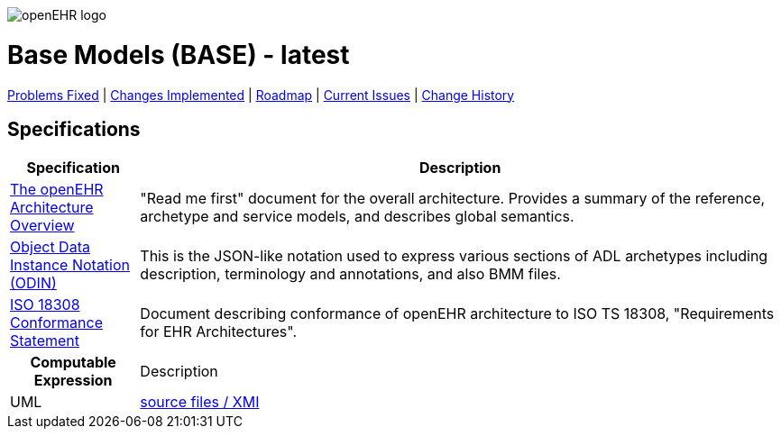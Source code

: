 //
// ============================================ Asciidoc HEADER =============================================
//
:doctype: book
:pagenums:
:numbered!:
// git rid of PDF 'Chapter' labs on level 1 headings
:chapter-label:
//
// HTML-only attributes
//
:linkcss:
:keywords: base models
:description: openEHR Base Models
:sectanchors:
:base_release: latest
:jira-pr-release: https://openehr.atlassian.net/projects/SPECPR/versions/10060
:jira-cr-release: https://openehr.atlassian.net/projects/SPECBASE/versions/10860
:jira-roadmap: https://openehr.atlassian.net/projects/SPECBASE?selectedItem=com.atlassian.jira.jira-projects-plugin%3Arelease-page&status=unreleased
:jira-issues: https://openehr.atlassian.net/issues/?jql=project%20%3D%20SPECBASE%20AND%20resolution%20%3D%20Unresolved%20ORDER%20BY%20created%20DESC%2C%20priority%20DESC%2C%20updated%20DESC 
:jira-hist-issues: https://openehr.atlassian.net/projects/SPEC?selectedItem=com.atlassian.jira.jira-projects-plugin:release-page&status=all

image::http://www.openehr.org/releases/BASE/latest/resources/images/openehr_logo_large.png["openEHR logo",align="center"]

= Base Models (BASE) - {base_release}

[.title-para]
{jira-pr-release}[Problems Fixed] | {jira-cr-release}[Changes Implemented] | {jira-roadmap}[Roadmap] | {jira-issues}[Current Issues] | {jira-hist-issues}[Change History]

== Specifications

[cols="1,5", options="header"]
|===
|Specification|Description

|http://www.openehr.org/releases/BASE/{release}/architecture_overview.html[The openEHR Architecture Overview]
|"Read me first" document for the overall architecture. Provides a summary of the reference, archetype and service models, and describes global semantics.

|http://www.openehr.org/releases/BASE/{release}/odin.html[Object Data Instance Notation (ODIN)]
|This is the JSON-like notation used to express various sections of ADL archetypes including description, terminology and annotations, and also BMM files.

|http://www.openehr.org/releases/trunk/architecture/iso18308_conformance.pdf[ISO 18308 Conformance Statement]
|Document describing conformance of openEHR architecture to ISO TS 18308, "Requirements for EHR Architectures".

^h|Computable Expression|Description

|UML
|http://www.openehr.org/releases/BASE/latest/UML/openEHR_UML-Base.mdzip[source files / XMI]

|===

